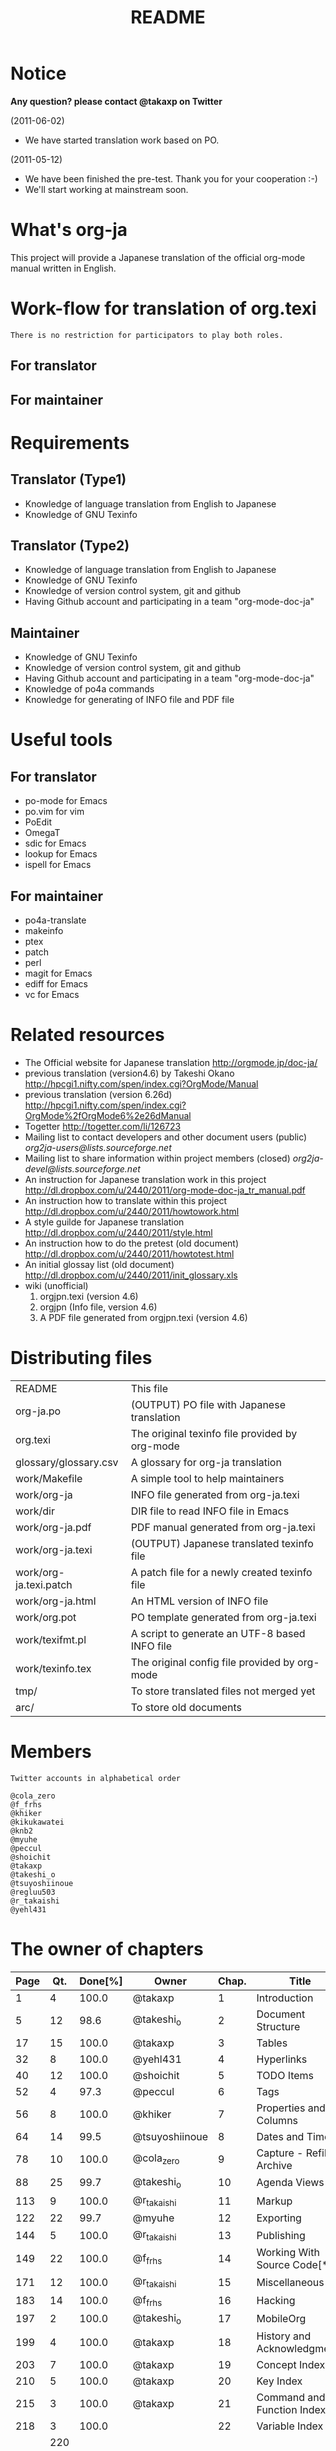 #+TITLE: README
#+TEXT:                                           Create:      2011-04-20
#+TEXT:                                           Last Update: 2012-03-10@12:47
#+STARTUP: showall

* Notice

*Any question? please contact @takaxp on Twitter*

(2011-06-02)
  - We have started translation work based on PO.
(2011-05-12)
  - We have been finished the pre-test. Thank you for your cooperation :-)
  - We'll start working at mainstream soon.

* What's org-ja

This project will provide a Japanese translation of the official org-mode manual written in English.

* Work-flow for translation of org.texi

=There is no restriction for participators to play both roles.=

** For translator

** For maintainer

* Requirements
** Translator (Type1)
  - Knowledge of language translation from English to Japanese
  - Knowledge of GNU Texinfo
** Translator (Type2)
  - Knowledge of language translation from English to Japanese
  - Knowledge of GNU Texinfo
  - Knowledge of version control system, git and github
  - Having Github account and participating in a team "org-mode-doc-ja"
** Maintainer
  - Knowledge of GNU Texinfo
  - Knowledge of version control system, git and github
  - Having Github account and participating in a team "org-mode-doc-ja"
  - Knowledge of po4a commands
  - Knowledge for generating of INFO file and PDF file

* Useful tools
** For translator
  - po-mode for Emacs
  - po.vim for vim
  - PoEdit
  - OmegaT
  - sdic for Emacs
  - lookup for Emacs
  - ispell for Emacs
** For maintainer
  - po4a-translate
  - makeinfo
  - ptex
  - patch
  - perl
  - magit for Emacs
  - ediff for Emacs
  - vc for Emacs

* Related resources
  - The Official website for Japanese translation
    [[http://orgmode.jp/doc-ja/]]
  - previous translation (version4.6) by Takeshi Okano
    [[http://hpcgi1.nifty.com/spen/index.cgi?OrgMode/Manual]]
  - previous translation (version 6.26d)
    [[http://hpcgi1.nifty.com/spen/index.cgi?OrgMode%2fOrgMode6%2e26dManual]]
  - Togetter
    [[http://togetter.com/li/126723]]
  - Mailing list to contact developers and other document users (public)
    [[org2ja-users@lists.sourceforge.net]]
  - Mailing list to share information within project members (closed)
    [[org2ja-devel@lists.sourceforge.net]]
  - An instruction for Japanese translation work in this project
    [[http://dl.dropbox.com/u/2440/2011/org-mode-doc-ja_tr_manual.pdf]]
  - An instruction how to translate within this project
    [[http://dl.dropbox.com/u/2440/2011/howtowork.html]]
  - A style guilde for Japanese translation
    [[http://dl.dropbox.com/u/2440/2011/style.html]]
  - An instruction how to do the pretest (old document)
    [[http://dl.dropbox.com/u/2440/2011/howtotest.html]]
  - An initial glossay list (old document)
    [[http://dl.dropbox.com/u/2440/2011/init_glossary.xls]]
  - wiki (unofficial)
	1. orgjpn.texi (version 4.6)
	2. orgjpn (Info file, version 4.6)
	3. A PDF file generated from orgjpn.texi (version 4.6)

* Distributing files

| README                    | This file                                      |
| org-ja.po                 | (OUTPUT) PO file with Japanese translation     |
| org.texi                  | The original texinfo file provided by org-mode |
| glossary/glossary.csv     | A glossary for org-ja translation              |
| work/Makefile             | A simple tool to help maintainers              |
| work/org-ja               | INFO file generated from org-ja.texi           |
| work/dir                  | DIR file to read INFO file in Emacs            |
| work/org-ja.pdf           | PDF manual generated from org-ja.texi          |
| work/org-ja.texi          | (OUTPUT) Japanese translated texinfo file      |
| work/org-ja.texi.patch    | A patch file for a newly created texinfo file  |
| work/org-ja.html          | An HTML version of INFO file                   |
| work/org.pot              | PO template generated from org-ja.texi         |
| work/texifmt.pl           | A script to generate an UTF-8 based INFO file  |
| work/texinfo.tex          | The original config file provided by org-mode  |
| tmp/                      | To store translated files not merged yet       |
| arc/                      | To store old documents                         |

* Members
=Twitter accounts in alphabetical order=

#+BEGIN_SRC
@cola_zero
@f_frhs
@khiker
@kikukawatei
@knb2
@myuhe
@peccul
@shoichit
@takaxp
@takeshi_o
@tsuyoshiinoue
@regluu503
@r_takaishi
@yehl431
#+END_SRC

* The owner of chapters

| Page | Qt. | Done[%] | Owner          | Chap. | Title                        |
|------+-----+---------+----------------+-------+------------------------------|
|    1 |   4 |   100.0 | @takaxp        |     1 | Introduction                 |
|    5 |  12 |    98.6 | @takeshi_o     |     2 | Document Structure           |
|   17 |  15 |   100.0 | @takaxp        |     3 | Tables                       |
|   32 |   8 |   100.0 | @yehl431       |     4 | Hyperlinks                   |
|   40 |  12 |   100.0 | @shoichit      |     5 | TODO Items                   |
|   52 |   4 |    97.3 | @peccul        |     6 | Tags                         |
|   56 |   8 |   100.0 | @khiker        |     7 | Properties and Columns       |
|   64 |  14 |    99.5 | @tsuyoshiinoue |     8 | Dates and Times              |
|   78 |  10 |   100.0 | @cola_zero     |     9 | Capture - Refile - Archive   |
|   88 |  25 |    99.7 | @takeshi_o     |    10 | Agenda Views                 |
|  113 |   9 |   100.0 | @r_takaishi    |    11 | Markup                       |
|  122 |  22 |    99.7 | @myuhe         |    12 | Exporting                    |
|  144 |   5 |   100.0 | @r_takaishi    |    13 | Publishing                   |
|  149 |  22 |   100.0 | @f_frhs        |    14 | Working With Source Code[*1] |
|  171 |  12 |   100.0 | @r_takaishi    |    15 | Miscellaneous                |
|  183 |  14 |   100.0 | @f_frhs        |    16 | Hacking                      |
|  197 |   2 |   100.0 | @takeshi_o     |    17 | MobileOrg                    |
|  199 |   4 |   100.0 | @takaxp        |    18 | History and Acknowledgments  |
|  203 |   7 |   100.0 | @takaxp        |    19 | Concept Index                |
|  210 |   5 |   100.0 | @takaxp        |    20 | Key Index                    |
|  215 |   3 |   100.0 | @takaxp        |    21 | Command and Function Index   |
|  218 |   3 |   100.0 |                |    22 | Variable Index               |
|------+-----+---------+----------------+-------+------------------------------|
|      | 220 |         |                |       |                              |

[*1] This section has been divided into two parts.
